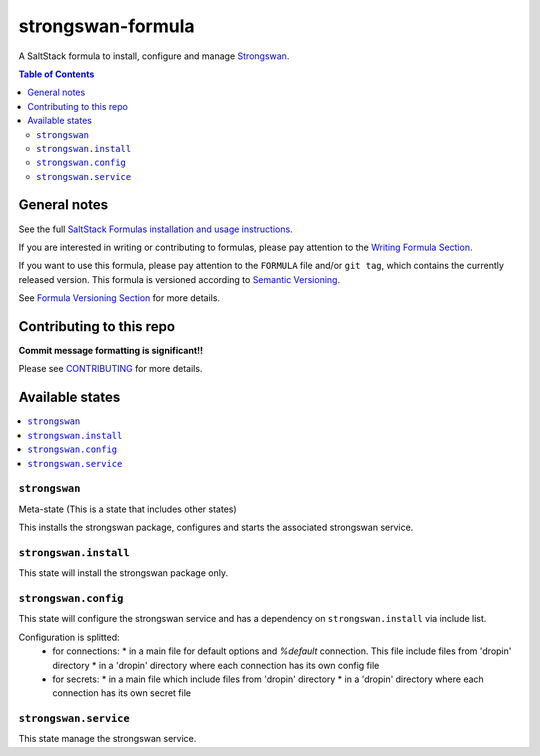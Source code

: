 ================
strongswan-formula
================

A SaltStack formula to install, configure and manage `Strongswan <https://www.strongswan.org/>`_.

.. contents:: **Table of Contents**

General notes
=============

See the full `SaltStack Formulas installation and usage instructions
<https://docs.saltstack.com/en/latest/topics/development/conventions/formulas.html>`_.

If you are interested in writing or contributing to formulas, please pay attention to the `Writing Formula Section
<https://docs.saltstack.com/en/latest/topics/development/conventions/formulas.html#writing-formulas>`_.

If you want to use this formula, please pay attention to the ``FORMULA`` file and/or ``git tag``,
which contains the currently released version. This formula is versioned according to `Semantic Versioning <http://semver.org/>`_.

See `Formula Versioning Section <https://docs.saltstack.com/en/latest/topics/development/conventions/formulas.html#versioning>`_ for more details.


Contributing to this repo
=========================

**Commit message formatting is significant!!**

Please see `CONTRIBUTING <CONTRIBUTING.md>`_ for more details.


Available states
================

.. contents::
    :local:

``strongswan``
------------

Meta-state (This is a state that includes other states)

This installs the strongswan package, configures and starts the associated strongswan service.

``strongswan.install``
--------------------

This state will install the strongswan package only.

``strongswan.config``
-------------------

This state will configure the strongswan service and has a dependency on ``strongswan.install``
via include list.

Configuration is splitted:
  * for connections:
    * in a main file for default options and `%default` connection. This file include files from 'dropin' directory
    * in a 'dropin' directory where each connection has its own config file
  * for secrets:
    * in a main file which include files from 'dropin' directory
    * in a 'dropin' directory where each connection has its own secret file

``strongswan.service``
-------------------

This state manage the strongswan service.

